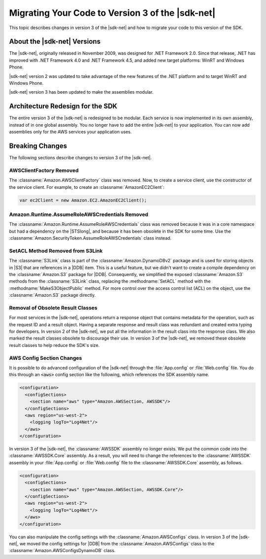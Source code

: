.. Copyright 2010-2016 Amazon.com, Inc. or its affiliates. All Rights Reserved.

   This work is licensed under a Creative Commons Attribution-NonCommercial-ShareAlike 4.0
   International License (the "License"). You may not use this file except in compliance with the
   License. A copy of the License is located at http://creativecommons.org/licenses/by-nc-sa/4.0/.

   This file is distributed on an "AS IS" BASIS, WITHOUT WARRANTIES OR CONDITIONS OF ANY KIND,
   either express or implied. See the License for the specific language governing permissions and
   limitations under the License.

.. _net-dg-migration-guide-v3:

#################################################
Migrating Your Code to Version 3 of the |sdk-net|
#################################################

This topic describes changes in version 3 of the |sdk-net| and how to migrate your code to
this version of the SDK.

.. _net-dg-migrate-v3-intro:

About the |sdk-net| Versions
============================

The |sdk-net|, originally released in November 2009, was designed for .NET Framework 2.0.
Since that release, .NET has improved with .NET Framework 4.0 and .NET Framework 4.5, and added new
target platforms: WinRT and Windows Phone.

|sdk-net| version 2 was updated to take advantage of the new features of the .NET platform and to
target WinRT and Windows Phone.

|sdk-net| version 3 has been updated to make the assemblies modular.


.. _net-dg-migrate-v3-arch:

Architecture Redesign for the SDK
=================================

The entire version 3 of the |sdk-net| is redesigned to be modular. Each service is now implemented in its own assembly,
instead of in one global assembly. You no longer have to add the entire |sdk-net| to your
application. You can now add assemblies only for the AWS services your application uses.


.. _net-dg-migrate-v3-breaking:

Breaking Changes
================

The following sections describe changes to version 3 of the |sdk-net|.

.. _awsclientfactory-removed:

AWSClientFactory Removed
------------------------

The :classname:`Amazon.AWSClientFactory` class was removed. Now, to create a service client,
use the constructor of the service client. For example, to create an :classname:`AmazonEC2Client`:

.. code-block:: csharp

    var ec2Client = new Amazon.EC2.AmazonEC2Client();


.. _assumeroleawscredentials-removed:

Amazon.Runtime.AssumeRoleAWSCredentials Removed
-----------------------------------------------

The :classname:`Amazon.Runtime.AssumeRoleAWSCredentials` class was removed because it was in a core
namespace but had a dependency on the |STSlong|, and because it has been obsolete in the SDK for some
time. Use the :classname:`Amazon.SecurityToken.AssumeRoleAWSCredentials` class
instead.


.. _setacl-removed:

SetACL Method Removed from S3Link
---------------------------------

The :classname:`S3Link` class is part of the :classname:`Amazon.DynamoDBv2` package and is used for
storing objects in |S3| that are references in a |DDB| item. This is a useful feature, but we didn't
want to create a compile dependency on the :classname:`Amazon.S3` package for |DDB|. Consequently,
we simplified the exposed :classname:`Amazon.S3` methods from the :classname:`S3Link` class,
replacing the :methodname:`SetACL` method with the :methodname:`MakeS3ObjectPublic` method. For
more control over the access control list (ACL) on the object, use the :classname:`Amazon.S3` package
directly.


.. _result-classes-removed:

Removal of Obsolete Result Classes
----------------------------------

For most services in the |sdk-net|, operations return a response object that contains metadata for
the operation, such as the request ID and a result object. Having a separate response and
result class was redundant and created extra typing for developers. In version 2 of the |sdk-net|, 
we put all the information in the result class into the response class. We also marked
the result classes obsolete to discourage their use. In version 3 of the |sdk-net|, we removed 
these obsolete result classes to help reduce the SDK's size.


.. _configs-changes:

AWS Config Section Changes
--------------------------

It is possible to do advanced configuration of the |sdk-net| through the :file:`App.config` or
:file:`Web.config` file. You do this through an :code:`<aws>` config section like the following, 
which references the SDK assembly name.

.. code-block:: none

    <configuration>
      <configSections>
        <section name="aws" type="Amazon.AWSSection, AWSSDK"/>
      </configSections>
      <aws region="us-west-2">
        <logging logTo="Log4Net"/>  
      </aws>
    </configuration>

In version 3 of the |sdk-net|, the :classname:`AWSSDK` assembly no longer exists. We put the common 
code into the :classname:`AWSSDK.Core` assembly. As a result, you will need to change the references
to the :classname:`AWSSDK` assembly in your :file:`App.config` or :file:`Web.config` file to the
:classname:`AWSSDK.Core` assembly, as follows.

.. code-block:: none

    <configuration>
      <configSections>
        <section name="aws" type="Amazon.AWSSection, AWSSDK.Core"/>
      </configSections>
      <aws region="us-west-2">
        <logging logTo="Log4Net"/>  
      </aws>
    </configuration>

You can also manipulate the config settings with the :classname:`Amazon.AWSConfigs` class. In
version 3 of the |sdk-net|, we moved the config settings for |DDB| from
the :classname:`Amazon.AWSConfigs` class to the :classname:`Amazon.AWSConfigsDynamoDB` class.





